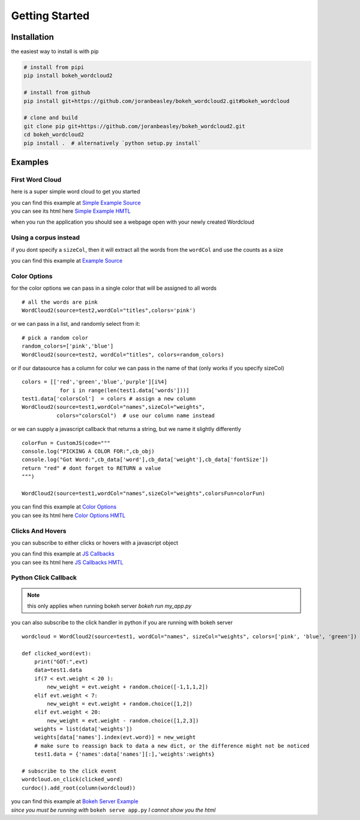 Getting Started
===============

Installation
------------
the easiest way to install is with pip

.. code-block:: bash

   # install from pipi
   pip install bokeh_wordcloud2

   # install from github
   pip install git+https://github.com/joranbeasley/bokeh_wordcloud2.git#bokeh_wordcloud

   # clone and build
   git clone pip git+https://github.com/joranbeasley/bokeh_wordcloud2.git
   cd bokeh_wordcloud2
   pip install .  # alternatively `python setup.py install`

Examples
--------
First Word Cloud
~~~~~~~~~~~~~~~~
here is a super simple word cloud to get you started

| you can find this example at
  `Simple Example Source <https://github.com/joranbeasley/bokeh_wordcloud2/tree/master/examples/simple_counts_static_html.py>`_
| you can see its html here
  `Simple Example HMTL <_static/simple_counts_static_html.html>`_

.. code-block:: python
   :linenos:

   from bokeh.io import show
   from bokeh.models import ColumnDataSource
   from bokeh_wordcloud2 import WordCloud2

   data = [
       ['susan',6], ['tom',3], ['frankie',8],
       ['roger',7], ['amy',9], ['nicole',10],
       ['joran',5], ['mark',4], ['brianne',7],
       ['michael',8], ['greg',4], ['adrian',6],
       ['drew',9]
   ]
   names,weights = zip(*data)
   test1 = ColumnDataSource({'names':names,'weights':weights})
   # we will specify just "blue" for the color
   wordcloud = WordCloud2(source=test1,wordCol="names",sizeCol="weights",colors="blue")
   show(wordcloud)

when you run the application you should see a webpage open with your newly created Wordcloud

.. raw:: html
   :file: _static/simple_counts_static_html.html

Using a corpus instead
~~~~~~~~~~~~~~~~~~~~~~~~~~~~~~~~~~~~~~~~~~~~~~~~

if you dont specify a ``sizeCol``, then it will extract all the words from the ``wordCol``
and use the counts as a size

.. raw:: html
   :file: _static/extract_words_static_html.html

| you can find this example at
  `Example Source <https://github.com/joranbeasley/bokeh_wordcloud2/tree/master/examples/extract_words_static_html.py>`_

Color Options
~~~~~~~~~~~~~

for the color options we can pass in a single color that will be assigned to all words ::

   # all the words are pink
   WordCloud2(source=test2,wordCol="titles",colors='pink')

or we can pass in a list, and randomly select from it::

   # pick a random color
   random_colors=['pink','blue']
   WordCloud2(source=test2, wordCol="titles", colors=random_colors)

or if our datasource has a column for colur we can pass in the name of that (only works if you specify sizeCol) ::

   colors = [['red','green','blue','purple'][i%4]
               for i in range(len(test1.data['words']))]
   test1.data['colorsCol']  = colors # assign a new column
   WordCloud2(source=test1,wordCol="names",sizeCol="weights",
              colors="colorsCol")  # use our column name instead

or we can supply a javascript callback that returns a string, but we name it slightly differently ::

   colorFun = CustomJS(code="""
   console.log("PICKING A COLOR FOR:",cb_obj)
   console.log("Got Word:",cb_data['word'],cb_data['weight'],cb_data['fontSize'])
   return "red" # dont forget to RETURN a value
   """)

   WordCloud2(source=test1,wordCol="names",sizeCol="weights",colorsFun=colorFun)


| you can find this example at
  `Color Options <https://github.com/joranbeasley/bokeh_wordcloud2/tree/master/examples/simple_options_colors.py>`_
| you can see its html here
  `Color Options HMTL <_static/simple_options_colors.html>`_

Clicks And Hovers
~~~~~~~~~~~~~~~~~
you can subscribe to either clicks or hovers with a javascript object

.. raw:: html
   :file: _static/js_callbacks.html

| you can find this example at
  `JS Callbacks <https://github.com/joranbeasley/bokeh_wordcloud2/tree/master/examples/js_callbacks.py>`_
| you can see its html here
  `JS Callbacks HMTL <_static/js_callbacks.html>`_

Python Click Callback
~~~~~~~~~~~~~~~~~~~~~

.. note::

   this only applies when running bokeh server `bokeh run my_app.py`

you can also subscribe to the click handler in python if you are running with bokeh server ::

   wordcloud = WordCloud2(source=test1, wordCol="names", sizeCol="weights", colors=['pink', 'blue', 'green'])

   def clicked_word(evt):
       print("GOT:",evt)
       data=test1.data
       if(7 < evt.weight < 20 ):
           new_weight = evt.weight + random.choice([-1,1,1,2])
       elif evt.weight < 7:
           new_weight = evt.weight + random.choice([1,2])
       elif evt.weight < 20:
           new_weight = evt.weight - random.choice([1,2,3])
       weights = list(data['weights'])
       weights[data['names'].index(evt.word)] = new_weight
       # make sure to reassign back to data a new dict, or the difference might not be noticed
       test1.data = {'names':data['names'][:],'weights':weights}

   # subscribe to the click event
   wordcloud.on_click(clicked_word)
   curdoc().add_root(column(wordcloud))

| you can find this example at
  `Bokeh Server Example <https://github.com/joranbeasley/bokeh_wordcloud2/tree/master/examples/python_callbacks_server.py>`_
| *since you must be running with* ``bokeh serve app.py`` *I cannot show you the html*
